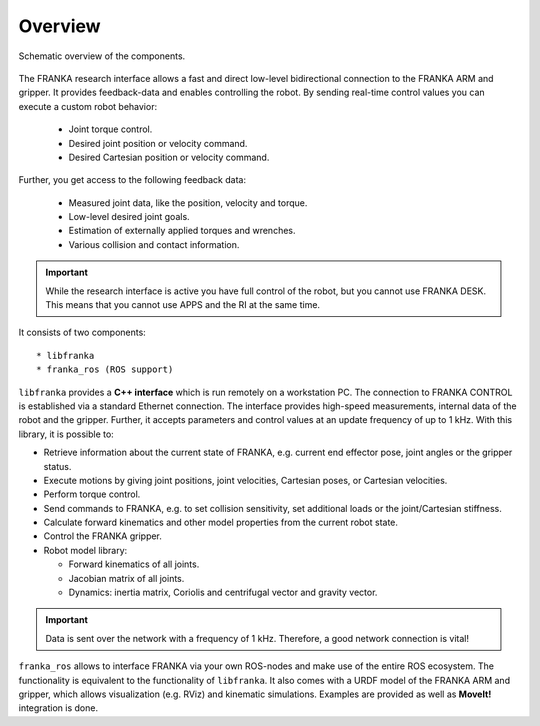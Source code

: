 Overview
========

.. todo::

  Update overview graphics, add gripper (replace FRANKA ARM label),
  Replace FCI  with Research Interface,
  Remove the Robot Model Library in the figure / add it to libfranka

.. figure:: _static/overview.png
    :align: center
    :alt: alternate text
    :figclass: align-center

    Schematic overview of the components.

The FRANKA research interface allows a fast and direct low-level bidirectional connection to
the FRANKA ARM and gripper. It provides feedback-data and enables controlling the robot.
By sending real-time control values you can execute a custom robot behavior:

 * Joint torque control.
 * Desired joint position or velocity command.
 * Desired Cartesian position or velocity command.

Further, you get access to the following feedback data:

 * Measured joint data, like the position, velocity and torque.
 * Low-level desired joint goals.
 * Estimation of externally applied torques and wrenches.
 * Various collision and contact information.

.. important::

    While the research interface is active you have full control of the robot, but you cannot use
    FRANKA DESK. This means that you cannot use APPS and the RI at the same time.


It consists of two components::

* libfranka
* franka_ros (ROS support)


``libfranka`` provides a **C++ interface** which is run remotely on a workstation PC. The
connection to FRANKA CONTROL is established via a standard Ethernet connection. The interface
provides high-speed measurements, internal data of the robot and the gripper. Further, it accepts
parameters and control values at an update frequency of up to 1 kHz. With this library, it is
possible to:

* Retrieve information about the current state of FRANKA, e.g. current end effector pose, joint
  angles or the gripper status.
* Execute motions by giving joint positions, joint velocities, Cartesian poses, or Cartesian
  velocities.
* Perform torque control.
* Send commands to FRANKA, e.g. to set collision sensitivity, set additional loads or the
  joint/Cartesian stiffness.
* Calculate forward kinematics and other model properties from the current robot state.
* Control the FRANKA gripper.
* Robot model library:

  - Forward kinematics of all joints.
  - Jacobian matrix of all joints.
  - Dynamics: inertia matrix, Coriolis and centrifugal vector and gravity vector.

.. important::

    Data is sent over the network with a frequency of 1 kHz. Therefore, a good network
    connection is vital!

``franka_ros`` allows to interface FRANKA via your own ROS-nodes and make use of the entire ROS
ecosystem. The functionality is equivalent to the functionality of ``libfranka``. It also comes
with a URDF model of the FRANKA ARM and gripper, which allows visualization (e.g. RViz) and
kinematic simulations. Examples are provided as well as **MoveIt!** integration is done.
